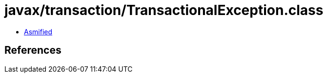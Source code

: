 = javax/transaction/TransactionalException.class

 - link:TransactionalException-asmified.java[Asmified]

== References

